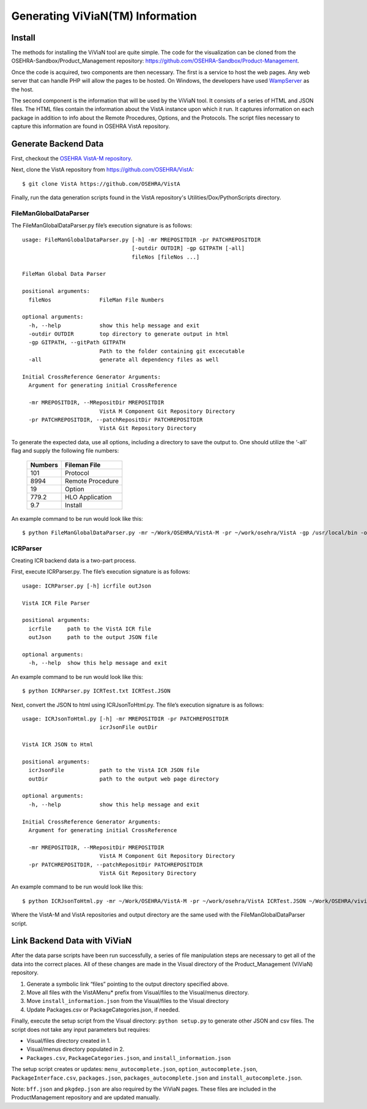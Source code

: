 Generating ViViaN(TM) Information
-----------------------------------

Install
^^^^^^^^

The methods for installing the ViViaN tool are quite simple.  The code for the
visualization can be cloned from the OSEHRA-Sandbox/Product_Management
repository: https://github.com/OSEHRA-Sandbox/Product-Management.

Once the code is acquired, two components are then necessary.  The first is a
service to host the web pages. Any web server that can handle PHP will allow
the pages to be hosted. On Windows, the developers have used WampServer_ as the
host.

The second component is the information that will be used by the ViViaN tool.
It consists of a series of HTML and JSON files.  The HTML files contain the
information about the VistA instance upon which it run.  It captures
information on each package in addition to info about the Remote Procedures,
Options, and the Protocols. The script files necessary to capture this
information are found in OSEHRA VistA repository.

Generate Backend Data
^^^^^^^^^^^^^^^^^^^^^^

First, checkout the `OSEHRA VistA-M repository`_.

Next, clone the VistA repository from https://github.com/OSEHRA/VistA::

  $ git clone VistA https://github.com/OSEHRA/VistA

Finally, run the data generation scripts found in the VistA repository's
Utilities/Dox/PythonScripts directory.

FileManGlobalDataParser
~~~~~~~~~~~~~~~~~~~~~~~
The FileManGlobalDataParser.py file’s execution signature is as follows:

.. parsed-literal::

  usage: FileManGlobalDataParser.py [-h] -mr MREPOSITDIR -pr PATCHREPOSITDIR
                                    [-outdir OUTDIR] -gp GITPATH [-all]
                                    fileNos [fileNos ...]

  FileMan Global Data Parser

  positional arguments:
    fileNos               FileMan File Numbers

  optional arguments:
    -h, --help            show this help message and exit
    -outdir OUTDIR        top directory to generate output in html
    -gp GITPATH, --gitPath GITPATH
                          Path to the folder containing git excecutable
    -all                  generate all dependency files as well

  Initial CrossReference Generator Arguments:
    Argument for generating initial CrossReference

    -mr MREPOSITDIR, --MRepositDir MREPOSITDIR
                          VistA M Component Git Repository Directory
    -pr PATCHREPOSITDIR, --patchRepositDir PATCHREPOSITDIR
                          VistA Git Repository Directory

To generate the expected data, use all options, including a directory to save
the output to.  One should utilize the ‘-all’ flag and supply the following file
numbers:

 ======================= =======================
         Numbers              Fileman File
 ======================= =======================
          101                  Protocol
          8994              Remote Procedure
           19                    Option
          779.2              HLO Application
          9.7                  Install
 ======================= =======================

An example command to be run would look like this:

.. parsed-literal::

  $ python FileManGlobalDataParser.py -mr ~/Work/OSEHRA/VistA-M -pr ~/work/osehra/VistA -gp /usr/local/bin -outdir ~/Work/OSEHRA/vivian-out -all 101 8994 19 779.2 9.7

ICRParser
~~~~~~~~~
Creating ICR backend data is a two-part process.

First, execute ICRParser.py. The file’s execution signature is as follows:

.. parsed-literal::
    usage: ICRParser.py [-h] icrfile outJson

    VistA ICR File Parser

    positional arguments:
      icrfile     path to the VistA ICR file
      outJson     path to the output JSON file

    optional arguments:
      -h, --help  show this help message and exit

An example command to be run would look like this:

.. parsed-literal::

  $ python ICRParser.py ICRTest.txt ICRTest.JSON

Next, convert the JSON to html using ICRJsonToHtml.py.
The file’s execution signature is as follows:

.. parsed-literal::
    usage: ICRJsonToHtml.py [-h] -mr MREPOSITDIR -pr PATCHREPOSITDIR
                            icrJsonFile outDir

    VistA ICR JSON to Html

    positional arguments:
      icrJsonFile           path to the VistA ICR JSON file
      outDir                path to the output web page directory

    optional arguments:
      -h, --help            show this help message and exit

    Initial CrossReference Generator Arguments:
      Argument for generating initial CrossReference

      -mr MREPOSITDIR, --MRepositDir MREPOSITDIR
                            VistA M Component Git Repository Directory
      -pr PATCHREPOSITDIR, --patchRepositDir PATCHREPOSITDIR
                            VistA Git Repository Directory

An example command to be run would look like this:

.. parsed-literal::

  $ python ICRJsonToHtml.py -mr ~/Work/OSEHRA/VistA-M -pr ~/work/osehra/VistA ICRTest.JSON ~/Work/OSEHRA/vivian-out

Where the VistA-M and VistA repositories and output directory are the same used
with the FileManGlobalDataParser script.

Link Backend Data with ViViaN
^^^^^^^^^^^^^^^^^^^^^^^^^^^^^^

After the data parse scripts have been run successfully, a series of
file manipulation steps are necessary to get all of the data into the correct
places. All of these changes are made in the Visual directory of the
Product_Management (ViViaN) repository.

1. Generate a symbolic link  “files” pointing to the output directory specified above.
2. Move all files with the VistAMenu* prefix from Visual/files to the Visual/menus directory.
3. Move ``install_information.json`` from the Visual/files to the Visual directory
4. Update Packages.csv or PackageCategories.json, if needed.

Finally, execute the setup script from the Visual directory:  ``python setup.py``
to generate other JSON and csv files. The script does not take any input
parameters but requires:

* Visual/files directory created in 1.
* Visual/menus directory populated in 2.
* ``Packages.csv``, ``PackageCategories.json``, and ``install_information.json``

The setup script creates or updates: ``menu_autocomplete.json``,
``option_autocomplete.json``, ``PackageInterface.csv``, ``packages.json``,
``packages_autocomplete.json`` and ``install_autocomplete.json``.

Note: ``bff.json`` and ``pkgdep.json`` are also required by the ViViaN pages.
These files are included in the ProductManagement repository and are updated
manually.

.. _WampServer: http://www.wampserver.com/en/
.. _`OSEHRA VistA-M repository`: http://github.com/OSEHRA/VistA-M
